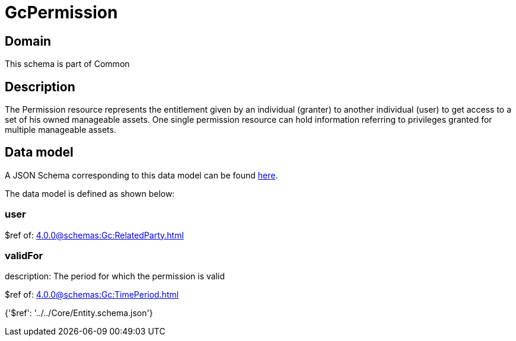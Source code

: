 = GcPermission

[#domain]
== Domain

This schema is part of Common

[#description]
== Description

The Permission resource represents the entitlement given by an individual (granter) to another individual (user) to get access to a set of his owned manageable assets. One single permission resource can hold information referring to privileges granted for multiple manageable assets.


[#data_model]
== Data model

A JSON Schema corresponding to this data model can be found https://tmforum.org[here].

The data model is defined as shown below:


=== user
$ref of: xref:4.0.0@schemas:Gc:RelatedParty.adoc[]


=== validFor
description: The period for which the permission is valid

$ref of: xref:4.0.0@schemas:Gc:TimePeriod.adoc[]


{&#x27;$ref&#x27;: &#x27;../../Core/Entity.schema.json&#x27;}